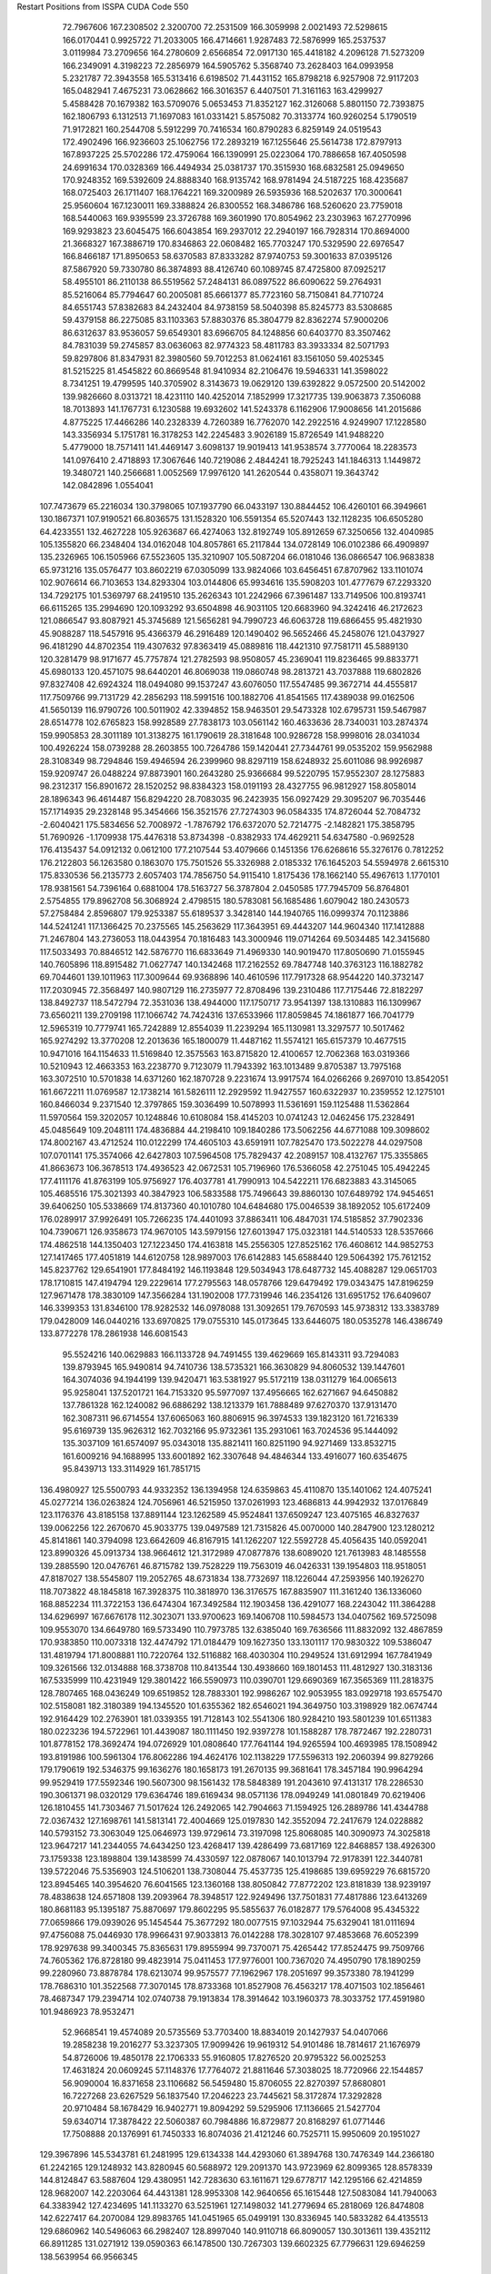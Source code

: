 Restart Positions from ISSPA CUDA Code
550
  72.7967606 167.2308502   2.3200700  72.2531509 166.3059998   2.0021493
  72.5298615 166.0170441   0.9925722  71.2033005 166.4714661   1.9287483
  72.5876999 165.2537537   3.0119984  73.2709656 164.2780609   2.6566854
  72.0917130 165.4418182   4.2096128  71.5273209 166.2349091   4.3198223
  72.2856979 164.5905762   5.3568740  73.2628403 164.0993958   5.2321787
  72.3943558 165.5313416   6.6198502  71.4431152 165.8798218   6.9257908
  72.9117203 165.0482941   7.4675231  73.0628662 166.3016357   6.4407501
  71.3161163 163.4299927   5.4588428  70.1679382 163.5709076   5.0653453
  71.8352127 162.3126068   5.8801150  72.7393875 162.1806793   6.1312513
  71.1697083 161.0331421   5.8575082  70.3133774 160.9260254   5.1790519
  71.9172821 160.2544708   5.5912299  70.7416534 160.8790283   6.8259149
  24.0519543 172.4902496 166.9236603  25.1062756 172.2893219 167.1255646
  25.5614738 172.8797913 167.8937225  25.5702286 172.4759064 166.1390991
  25.0223064 170.7886658 167.4050598  24.6991634 170.0328369 166.4494934
  25.0381737 170.3515930 168.6832581  25.0949650 170.9248352 169.5392609
  24.8888340 168.9135742 168.9781494  24.5187225 168.4235687 168.0725403
  26.1711407 168.1764221 169.3200989  26.5935936 168.5202637 170.3000641
  25.9560604 167.1230011 169.3388824  26.8300552 168.3486786 168.5260620
  23.7759018 168.5440063 169.9395599  23.3726788 169.3601990 170.8054962
  23.2303963 167.2770996 169.9293823  23.6045475 166.6043854 169.2937012
  22.2940197 166.7928314 170.8694000  21.3668327 167.3886719 170.8346863
  22.0608482 165.7703247 170.5329590  22.6976547 166.8466187 171.8950653
  58.6370583  87.8333282  87.9740753  59.3001633  87.0395126  87.5867920
  59.7330780  86.3874893  88.4126740  60.1089745  87.4725800  87.0925217
  58.4955101  86.2110138  86.5519562  57.2484131  86.0897522  86.6090622
  59.2764931  85.5216064  85.7794647  60.2005081  85.6661377  85.7723160
  58.7150841  84.7710724  84.6551743  57.8382683  84.2432404  84.9738159
  58.5040398  85.8245773  83.5308685  59.4379158  86.2275085  83.1103363
  57.8830376  85.3804779  82.8362274  57.9000206  86.6312637  83.9536057
  59.6549301  83.6966705  84.1248856  60.6403770  83.3507462  84.7831039
  59.2745857  83.0636063  82.9774323  58.4811783  83.3933334  82.5071793
  59.8297806  81.8347931  82.3980560  59.7012253  81.0624161  83.1561050
  59.4025345  81.5215225  81.4545822  60.8669548  81.9410934  82.2106476
  19.5946331 141.3598022   8.7341251  19.4799595 140.3705902   8.3143673
  19.0629120 139.6392822   9.0572500  20.5142002 139.9826660   8.0313721
  18.4231110 140.4252014   7.1852999  17.3217735 139.9063873   7.3506088
  18.7013893 141.1767731   6.1230588  19.6932602 141.5243378   6.1162906
  17.9008656 141.2015686   4.8775225  17.4466286 140.2328339   4.7260389
  16.7762070 142.2922516   4.9249907  17.1228580 143.3356934   5.1751781
  16.3178253 142.2245483   3.9026189  15.8726549 141.9488220   5.4779000
  18.7571411 141.4469147   3.6098137  19.9019413 141.9538574   3.7770064
  18.2283573 141.0976410   2.4718893  17.3067646 140.7219086   2.4844241
  18.7925243 141.1846313   1.1449872  19.3480721 140.2566681   1.0052569
  17.9976120 141.2620544   0.4358071  19.3643742 142.0842896   1.0554041
 107.7473679  65.2216034 130.3798065 107.1937790  66.0433197 130.8844452
 106.4260101  66.3949661 130.1867371 107.9190521  66.8036575 131.1528320
 106.5591354  65.5207443 132.1128235 106.6505280  64.4233551 132.4627228
 105.9263687  66.4274063 132.8192749 105.8912659  67.3250656 132.4040985
 105.1355820  66.2348404 134.0162048 104.8057861  65.2117844 134.0728149
 106.0102386  66.4909897 135.2326965 106.1505966  67.5523605 135.3210907
 105.5087204  66.0181046 136.0866547 106.9683838  65.9731216 135.0576477
 103.8602219  67.0305099 133.9824066 103.6456451  67.8707962 133.1101074
 102.9076614  66.7103653 134.8293304 103.0144806  65.9934616 135.5908203
 101.4777679  67.2293320 134.7292175 101.5369797  68.2419510 135.2626343
 101.2242966  67.3961487 133.7149506 100.8193741  66.6115265 135.2994690
 120.1093292  93.6504898  46.9031105 120.6683960  94.3242416  46.2172623
 121.0866547  93.8087921  45.3745689 121.5656281  94.7990723  46.6063728
 119.6866455  95.4821930  45.9088287 118.5457916  95.4366379  46.2916489
 120.1490402  96.5652466  45.2458076 121.0437927  96.4181290  44.8702354
 119.4307632  97.8363419  45.0889816 118.4421310  97.7581711  45.5889130
 120.3281479  98.9171677  45.7757874 121.2782593  98.9508057  45.2369041
 119.8236465  99.8833771  45.6980133 120.4571075  98.6440201  46.8069038
 119.0860748  98.2813721  43.7037888 119.6802826  97.8327408  42.6924324
 118.0494080  99.1537247  43.6076050 117.5547485  99.3672714  44.4555817
 117.7509766  99.7131729  42.2856293 118.5991516 100.1882706  41.8541565
 117.4389038  99.0162506  41.5650139 116.9790726 100.5011902  42.3394852
 158.9463501  29.5473328 102.6795731 159.5467987  28.6514778 102.6765823
 158.9928589  27.7838173 103.0561142 160.4633636  28.7340031 103.2874374
 159.9905853  28.3011189 101.3138275 161.1790619  28.3181648 100.9286728
 158.9998016  28.0341034 100.4926224 158.0739288  28.2603855 100.7264786
 159.1420441  27.7344761  99.0535202 159.9562988  28.3108349  98.7294846
 159.4946594  26.2399960  98.8297119 158.6248932  25.6011086  98.9926987
 159.9209747  26.0488224  97.8873901 160.2643280  25.9366684  99.5220795
 157.9552307  28.1275883  98.2312317 156.8901672  28.1520252  98.8384323
 158.0191193  28.4327755  96.9812927 158.8058014  28.1896343  96.4614487
 156.8294220  28.7083035  96.2423935 156.0927429  29.3095207  96.7035446
 157.1714935  29.2328148  95.3454666 156.3521576  27.7274303  96.0584335
 174.8726044  52.7084732  -2.6040421 175.5834656  52.7008972  -1.7876792
 176.6372070  52.7214775  -2.1482821 175.3858795  51.7690926  -1.1709938
 175.4476318  53.8734398  -0.8382933 174.4629211  54.6347580  -0.9692528
 176.4135437  54.0912132   0.0612100 177.2107544  53.4079666   0.1451356
 176.6268616  55.3276176   0.7812252 176.2122803  56.1263580   0.1863070
 175.7501526  55.3326988   2.0185332 176.1645203  54.5594978   2.6615310
 175.8330536  56.2135773   2.6057403 174.7856750  54.9115410   1.8175436
 178.1662140  55.4967613   1.1770101 178.9381561  54.7396164   0.6881004
 178.5163727  56.3787804   2.0450585 177.7945709  56.8764801   2.5754855
 179.8962708  56.3068924   2.4798515 180.5783081  56.1685486   1.6079042
 180.2430573  57.2758484   2.8596807 179.9253387  55.6189537   3.3428140
 144.1940765 116.0999374  70.1123886 144.5241241 117.1366425  70.2375565
 145.2563629 117.3643951  69.4443207 144.9604340 117.1412888  71.2467804
 143.2736053 118.0443954  70.1816483 143.3000946 119.0714264  69.5034485
 142.3415680 117.5033493  70.8846512 142.5876770 116.6833649  71.4969330
 140.9019470 117.8050690  71.0155945 140.7605896 118.8915482  71.0627747
 140.1342468 117.2162552  69.7847748 140.3763123 116.1882782  69.7044601
 139.1011963 117.3009644  69.9368896 140.4610596 117.7917328  68.9544220
 140.3732147 117.2030945  72.3568497 140.9807129 116.2735977  72.8708496
 139.2310486 117.7175446  72.8182297 138.8492737 118.5472794  72.3531036
 138.4944000 117.1750717  73.9541397 138.1310883 116.1309967  73.6560211
 139.2709198 117.1066742  74.7424316 137.6533966 117.8059845  74.1861877
 166.7041779  12.5965319  10.7779741 165.7242889  12.8554039  11.2239294
 165.1130981  13.3297577  10.5017462 165.9274292  13.3770208  12.2013636
 165.1800079  11.4487162  11.5574121 165.6157379  10.4677515  10.9471016
 164.1154633  11.5169840  12.3575563 163.8715820  12.4100657  12.7062368
 163.0319366  10.5210943  12.4663353 163.2238770   9.7123079  11.7943392
 163.1013489   9.8705387  13.7975168 163.3072510  10.5701838  14.6371260
 162.1870728   9.2231674  13.9917574 164.0266266   9.2697010  13.8542051
 161.6672211  11.0769587  12.1738214 161.5826111  12.2929592  11.9427557
 160.6322937  10.2359552  12.1275101 160.8466034   9.2371540  12.3797865
 159.3036499  10.5078993  11.5361691 159.1125488  11.5362864  11.5970564
 159.3202057  10.1248846  10.6108084 158.4145203  10.0741243  12.0462456
 175.2328491  45.0485649 109.2048111 174.4836884  44.2198410 109.1840286
 173.5062256  44.6771088 109.3098602 174.8002167  43.4712524 110.0122299
 174.4605103  43.6591911 107.7825470 173.5022278  44.0297508 107.0701141
 175.3574066  42.6427803 107.5964508 175.7829437  42.2089157 108.4132767
 175.3355865  41.8663673 106.3678513 174.4936523  42.0672531 105.7196960
 176.5366058  42.2751045 105.4942245 177.4111176  41.8763199 105.9756927
 176.4037781  41.7990913 104.5422211 176.6823883  43.3145065 105.4685516
 175.3021393  40.3847923 106.5833588 175.7496643  39.8860130 107.6489792
 174.9454651  39.6406250 105.5338669 174.8137360  40.1010780 104.6484680
 175.0046539  38.1892052 105.6172409 176.0289917  37.9926491 105.7266235
 174.4401093  37.8863411 106.4847031 174.5185852  37.7902336 104.7390671
 126.9358673 174.9670105 143.5979156 127.6013947 175.0323181 144.5140533
 128.5357666 174.4862518 144.1350403 127.1223450 174.4163818 145.2556305
 127.8525162 176.4608612 144.9852753 127.1417465 177.4051819 144.6120758
 128.9897003 176.6142883 145.6588440 129.5064392 175.7612152 145.8237762
 129.6541901 177.8484192 146.1193848 129.5034943 178.6487732 145.4088287
 129.0651703 178.1710815 147.4194794 129.2229614 177.2795563 148.0578766
 129.6479492 179.0343475 147.8196259 127.9671478 178.3830109 147.3566284
 131.1902008 177.7319946 146.2354126 131.6951752 176.6409607 146.3399353
 131.8346100 178.9282532 146.0978088 131.3092651 179.7670593 145.9738312
 133.3383789 179.0428009 146.0440216 133.6970825 179.0755310 145.0173645
 133.6446075 180.0535278 146.4386749 133.8772278 178.2861938 146.6081543
  95.5524216 140.0629883 166.1133728  94.7491455 139.4629669 165.8143311
  93.7294083 139.8793945 165.9490814  94.7410736 138.5735321 166.3630829
  94.8060532 139.1447601 164.3074036  94.1944199 139.9420471 163.5381927
  95.5172119 138.0311279 164.0065613  95.9258041 137.5201721 164.7153320
  95.5977097 137.4956665 162.6271667  94.6450882 137.7861328 162.1240082
  96.6886292 138.1213379 161.7888489  97.6270370 137.9131470 162.3087311
  96.6714554 137.6065063 160.8806915  96.3974533 139.1823120 161.7216339
  95.6169739 135.9626312 162.7032166  95.9732361 135.2931061 163.7024536
  95.1444092 135.3037109 161.6574097  95.0343018 135.8821411 160.8251190
  94.9271469 133.8532715 161.6009216  94.1688995 133.6001892 162.3307648
  94.4846344 133.4916077 160.6354675  95.8439713 133.3114929 161.7851715
 136.4980927 125.5500793  44.9332352 136.1394958 124.6359863  45.4110870
 135.1401062 124.4075241  45.0277214 136.0263824 124.7056961  46.5215950
 137.0261993 123.4686813  44.9942932 137.0176849 123.1176376  43.8185158
 137.8891144 123.1262589  45.9524841 137.6509247 123.4075165  46.8327637
 139.0062256 122.2670670  45.9033775 139.0497589 121.7315826  45.0070000
 140.2847900 123.1280212  45.8141861 140.3794098 123.6642609  46.8167915
 141.1262207 122.5592728  45.4056435 140.0592041 123.8990326  45.0913734
 138.9664612 121.3172989  47.0877876 138.6089020 121.7613983  48.1485558
 139.2885590 120.0476761  46.8715782 139.7528229 119.7563019  46.0426331
 139.1954803 118.9518051  47.8187027 138.5545807 119.2052765  48.6731834
 138.7732697 118.1226044  47.2593956 140.1926270 118.7073822  48.1845818
 167.3928375 110.3818970 136.3176575 167.8835907 111.3161240 136.1336060
 168.8852234 111.3722153 136.6474304 167.3492584 112.1903458 136.4291077
 168.2243042 111.3864288 134.6296997 167.6676178 112.3023071 133.9700623
 169.1406708 110.5984573 134.0407562 169.5725098 109.9553070 134.6649780
 169.5733490 110.7973785 132.6385040 169.7636566 111.8832092 132.4867859
 170.9383850 110.0073318 132.4474792 171.0184479 109.1627350 133.1301117
 170.9830322 109.5386047 131.4819794 171.8008881 110.7220764 132.5116882
 168.4030304 110.2949524 131.6912994 167.7841949 109.3261566 132.0134888
 168.3738708 110.8413544 130.4938660 169.1801453 111.4812927 130.3183136
 167.5335999 110.4231949 129.3801422 166.5590973 110.0390701 129.6690369
 167.3565369 111.2818375 128.7807465 168.0436249 109.6519852 128.7883301
 192.9986267 102.9053955 183.0929718 193.6575470 102.5158081 182.3180389
 194.1345520 101.6355362 182.6546021 194.3649750 103.3198929 182.0674744
 192.9164429 102.2763901 181.0339355 191.7128143 102.5541306 180.9284210
 193.5801239 101.6511383 180.0223236 194.5722961 101.4439087 180.1111450
 192.9397278 101.1588287 178.7872467 192.2280731 101.8778152 178.3692474
 194.0726929 101.0808640 177.7641144 194.9265594 100.4693985 178.1508942
 193.8191986 100.5961304 176.8062286 194.4624176 102.1138229 177.5596313
 192.2060394  99.8279266 179.1790619 192.5346375  99.1636276 180.1658173
 191.2670135  99.3681641 178.3457184 190.9964294  99.9529419 177.5592346
 190.5607300  98.1561432 178.5848389 191.2043610  97.4131317 178.2286530
 190.3061371  98.0320129 179.6364746 189.6169434  98.0571136 178.0949249
 141.0801849  70.6219406 126.1810455 141.7303467  71.5017624 126.2492065
 142.7904663  71.1594925 126.2889786 141.4344788  72.0367432 127.1698761
 141.5813141  72.4004669 125.0197830 142.3552094  72.2417679 124.0228882
 140.5793152  73.3063049 125.0646973 139.9729614  73.3197098 125.8068085
 140.3090973  74.3025818 123.9647217 141.2344055  74.6434250 123.4268417
 139.4286499  73.6817169 122.8468857 138.4926300  73.1759338 123.1898804
 139.1438599  74.4330597 122.0878067 140.1013794  72.9178391 122.3440781
 139.5722046  75.5356903 124.5106201 138.7308044  75.4537735 125.4198685
 139.6959229  76.6815720 123.8945465 140.3954620  76.6041565 123.1360168
 138.8050842  77.8772202 123.8181839 138.9239197  78.4838638 124.6571808
 139.2093964  78.3948517 122.9249496 137.7501831  77.4817886 123.6413269
 180.8681183  95.1395187  75.8870697 179.8602295  95.5855637  76.0182877
 179.5764008  95.4345322  77.0659866 179.0939026  95.1454544  75.3677292
 180.0077515  97.1032944  75.6329041 181.0111694  97.4756088  75.0446930
 178.9966431  97.9033813  76.0142288 178.3028107  97.4853668  76.6052399
 178.9297638  99.3400345  75.8365631 179.8955994  99.7370071  75.4265442
 177.8524475  99.7509766  74.7605362 176.8728180  99.4823914  75.0411453
 177.9776001 100.7367020  74.4950790 178.1890259  99.2280960  73.8878784
 178.6213074  99.9575577  77.1962967 178.2051697  99.3573380  78.1941299
 178.7686310 101.3522568  77.3070145 178.8733368 101.8527908  76.4563217
 178.4071503 102.1856461  78.4687347 179.2394714 102.0740738  79.1913834
 178.3914642 103.1960373  78.3033752 177.4591980 101.9486923  78.9532471
  52.9668541  19.4574089  20.5735569  53.7703400  18.8834019  20.1427937
  54.0407066  19.2858238  19.2016277  53.3237305  17.9099426  19.9619312
  54.9101486  18.7814617  21.1676979  54.8726006  19.4850178  22.1706333
  55.9160805  17.8276520  20.9795322  56.0025253  17.4631824  20.0609245
  57.1148376  17.7764072  21.8811646  57.3038025  18.7720966  22.1544857
  56.9090004  16.8371658  23.1106682  56.5459480  15.8706055  22.8270397
  57.8680801  16.7227268  23.6267529  56.1837540  17.2046223  23.7445621
  58.3172874  17.3292828  20.9710484  58.1678429  16.9402771  19.8094292
  59.5295906  17.1136665  21.5427704  59.6340714  17.3878422  22.5060387
  60.7984886  16.8729877  20.8168297  61.0771446  17.7508888  20.1376991
  61.7450333  16.8074036  21.4121246  60.7525711  15.9950609  20.1951027
 129.3967896 145.5343781  61.2481995 129.6134338 144.4293060  61.3894768
 130.7476349 144.2366180  61.2242165 129.1248932 143.8280945  60.5688972
 129.2091370 143.9723969  62.8099365 128.8578339 144.8124847  63.5887604
 129.4380951 142.7283630  63.1611671 129.6778717 142.1295166  62.4214859
 128.9682007 142.2203064  64.4431381 128.9953308 142.9640656  65.1615448
 127.5083084 141.7940063  64.3383942 127.4234695 141.1133270  63.5251961
 127.1498032 141.2779694  65.2818069 126.8474808 142.6227417  64.2070084
 129.8983765 141.0451965  65.0499191 130.8336945 140.5833282  64.4135513
 129.6860962 140.5496063  66.2982407 128.8997040 140.9110718  66.8090057
 130.3013611 139.4352112  66.8911285 131.0271912 139.0590363  66.1478500
 130.7267303 139.6602325  67.7796631 129.6946259 138.5639954  66.9566345
  22.7647781 192.6401520  57.4168129  22.4599419 193.6445618  57.0079727
  22.5439854 193.7323761  55.9582520  22.9716663 194.5112305  57.4793892
  21.0076027 193.8075256  57.2653427  20.3911037 194.8351746  57.5455246
  20.3152637 192.6441193  57.2030792  20.8477535 191.8152618  56.9464684
  18.9052048 192.4905701  57.5315666  18.7725868 193.0020905  58.4344940
  18.0989761 193.0945587  56.2603836  18.1066933 192.3102264  55.5410957
  17.1113873 193.3889313  56.5909195  18.6226921 194.0128479  55.9293060
  18.5356674 190.9978180  57.8578529  19.1958523 190.0316925  57.5936241
  17.3201733 190.8232574  58.3637276  16.7416115 191.6074066  58.5952568
  16.8497353 189.4923401  58.8144112  17.6927166 188.8485718  58.9957008
  16.2801495 189.5426941  59.7546043  16.3311577 188.9751129  57.9712639
 172.4097290  48.0678787 135.4650879 172.4671478  47.2964401 136.1606140
 172.7369690  47.6387291 137.1734772 173.2100677  46.6430397 135.7612457
 171.1646729  46.4422951 136.2944183 170.8074188  46.1637115 137.4670868
 170.5302277  46.0243683 135.1759033 170.9666901  46.2228050 134.3214722
 169.5459747  44.9914246 135.1367340 169.6759491  44.2884064 135.9210052
 168.1637878  45.6066437 135.2647858 167.8739319  45.8433952 134.2672424
 167.4846649  44.8123932 135.6781006 168.1491394  46.4796600 135.9968262
 169.6161957  44.2140121 133.8497772 170.3602753  44.5878334 132.8930817
 168.9387817  43.0539131 133.8031921 168.7393494  42.6084824 134.7059021
 168.8637390  42.0906525 132.6827393 168.5703888  42.5835800 131.7434998
 169.9036865  41.6427269 132.5666962 168.1018829  41.3792038 132.8480988
 138.0170593 113.1048965  43.6655502 137.3706055 112.3379135  44.0487404
 137.8226776 111.4360046  43.7337685 136.3635864 112.4223404  43.6707230
 137.4319458 112.4829636  45.5376663 137.4770508 113.5989761  46.0406876
 137.4669647 111.3876038  46.3701057 137.3989716 110.5324173  45.8964767
 137.8170013 111.3498077  47.7699661 138.7751465 111.8969955  47.8535652
 136.7459869 111.9732819  48.6734200 135.7589874 111.4192886  48.5913506
 137.0155945 111.7381744  49.7131462 136.5718689 113.0621262  48.5053749
 138.0435028 109.9062119  48.1674423 137.3636322 108.9968491  47.7934189
 138.9785767 109.7962875  49.1026459 139.5234222 110.5791626  49.2446823
 139.3419800 108.5251007  49.8235893 140.3904572 108.4420395  49.9814224
 138.9021912 108.4545364  50.7812767 138.9833527 107.6627808  49.2791786
  15.8198919 133.4255066 104.3395996  14.8266220 132.9202576 104.1241302
  14.8408022 132.6600037 103.0798874  13.9772806 133.5593719 104.3574600
  14.6215878 131.6375122 104.9512100  14.6296873 130.5460815 104.4000931
  14.5730972 131.7965698 106.2617416  14.6427412 132.7213898 106.6627274
  14.6367922 130.7693634 107.1982727  14.0514355 129.8639374 106.8945923
  16.0995045 130.2462463 107.1761398  16.6609974 130.9849854 107.6832809
  16.2348843 129.3049164 107.7547836  16.4915562 130.1489868 106.2519073
  14.0940790 131.2981262 108.5780106  13.9264545 132.4927216 108.7430801
  13.6802130 130.4295807 109.5160294  13.8994503 129.4838409 109.2934875
  12.9820452 130.7516937 110.7451859  12.8764715 131.8227234 110.7688904
  11.9859467 130.2473450 110.8294983  13.6775160 130.5342255 111.6285858
 168.4032440 126.2229919  72.1613770 168.1680908 125.1613617  71.8154526
 169.0438690 124.6274567  71.5679169 167.5303040 125.2540970  70.8927994
 167.4538727 124.3559494  72.8648453 166.9313812 124.9698105  73.7857742
 167.2636566 123.0749588  72.5661621 167.8496552 122.7047501  71.8200684
 166.4652863 122.1219101  73.3859482 165.7224121 122.6899796  73.9498978
 165.7340088 121.2622910  72.2984543 166.5483398 120.9544601  71.6122665
 165.1820221 120.4716339  72.7997894 165.0536041 121.9119644  71.8272629
 167.3110962 121.2535477  74.3343124 168.5618744 121.2790527  74.3521881
 166.6066589 120.3996658  75.0282288 165.6543732 120.3294449  74.7705002
 167.1703033 119.5858383  76.0627670 167.4327087 120.1548080  77.0423508
 166.4711456 118.8759079  76.4021988 168.0536346 119.1229248  75.7951813
 200.0000000 200.0000000 200.0000000  90.0000000  90.0000000  90.0000000
